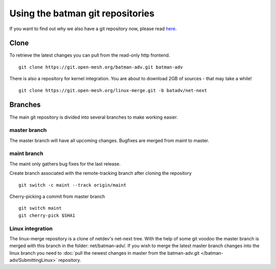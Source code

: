 .. SPDX-License-Identifier: GPL-2.0

Using the batman git repositories
=================================

If you want to find out why we also have a git repository now, please
read `here <https://www.open-mesh.org/news/6>`__.

Clone
-----

To retrieve the latest changes you can pull from the read-only http
frontend.

::

  git clone https://git.open-mesh.org/batman-adv.git batman-adv

There is also a repository for kernel integration. You are about to
download 2GB of sources - that may take a while!

::

  git clone https://git.open-mesh.org/linux-merge.git -b batadv/net-next

Branches
--------

The main git repository is divided into several branches to make working
easier.

master branch
~~~~~~~~~~~~~

The master branch will have all upcoming changes. Bugfixes are merged
from maint to master.

maint branch
~~~~~~~~~~~~

The maint only gathers bug fixes for the last release.

Create branch associated with the remote-tracking branch after cloning
the repository

::

  git switch -c maint --track origin/maint

Cherry-picking a commit from master branch

::

   git switch maint
   git cherry-pick $SHA1

Linux integration
~~~~~~~~~~~~~~~~~

The linux-merge repository is a clone of netdev's net-next tree.
With the help of some git voodoo the master branch is merged with this
branch in the folder: net/batman-adv/. If you wish to merge the latest
master branch changes into the linux branch you need to
:doc:`pull the newest changes in master from the batman-adv.git </batman-adv/SubmittingLinux>` repository.
